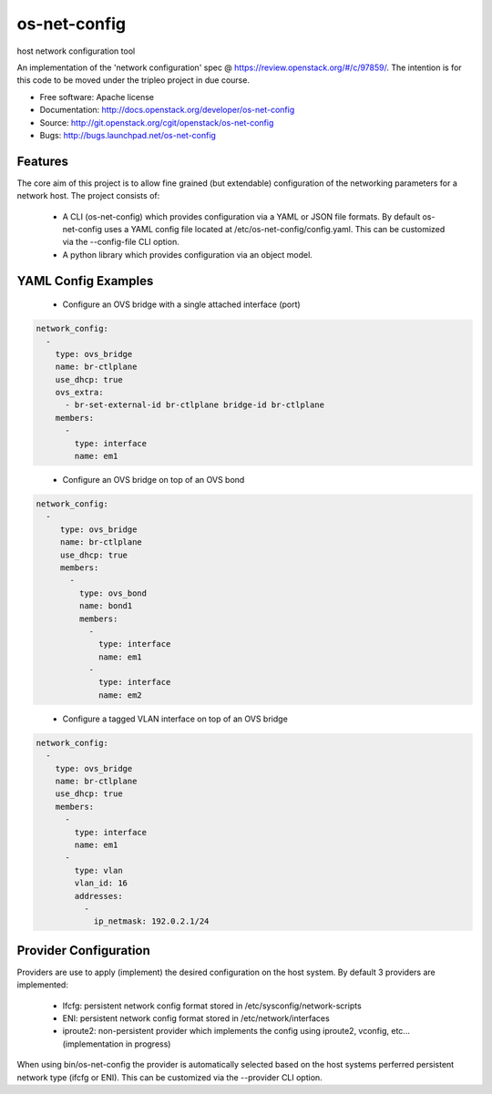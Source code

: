 ===============================
os-net-config
===============================

host network configuration tool

An implementation of the 'network configuration' spec @
https://review.openstack.org/#/c/97859/.
The intention is for this code to be moved under the tripleo project in due course.

* Free software: Apache license
* Documentation: http://docs.openstack.org/developer/os-net-config
* Source: http://git.openstack.org/cgit/openstack/os-net-config
* Bugs: http://bugs.launchpad.net/os-net-config

Features
--------

The core aim of this project is to allow fine grained (but extendable)
configuration of the networking parameters for a network host. The
project consists of:

 * A CLI (os-net-config) which provides configuration via a YAML or JSON
   file formats.  By default os-net-config uses a YAML config file located
   at /etc/os-net-config/config.yaml. This can be customized via the
   --config-file CLI option.

 * A python library which provides configuration via an object model.

YAML Config Examples
--------------------
 * Configure an OVS bridge with a single attached interface (port)

.. code-block:: yaml

  network_config:
    - 
      type: ovs_bridge
      name: br-ctlplane
      use_dhcp: true
      ovs_extra:
        - br-set-external-id br-ctlplane bridge-id br-ctlplane
      members:
        - 
          type: interface
          name: em1

..


 * Configure an OVS bridge on top of an OVS bond

.. code-block:: yaml

  network_config:
    - 
       type: ovs_bridge
       name: br-ctlplane
       use_dhcp: true
       members:
         - 
           type: ovs_bond
           name: bond1
           members:
             - 
               type: interface
               name: em1
             - 
               type: interface
               name: em2

..

 * Configure a tagged VLAN interface on top of an OVS bridge

.. code-block:: yaml

  network_config:
    - 
      type: ovs_bridge
      name: br-ctlplane
      use_dhcp: true
      members:
        - 
          type: interface
          name: em1
        - 
          type: vlan
          vlan_id: 16
          addresses:
            - 
              ip_netmask: 192.0.2.1/24

..

Provider Configuration
----------------------
Providers are use to apply (implement) the desired configuration on the
host system. By default 3 providers are implemented:

 * Ifcfg: persistent network config format stored in
   /etc/sysconfig/network-scripts

 * ENI: persistent network config format stored in /etc/network/interfaces

 * iproute2: non-persistent provider which implements the config using
   iproute2, vconfig, etc... (implementation in progress)

When using bin/os-net-config the provider is automatically selected based on
the host systems perferred persistent network type (ifcfg or ENI). This can
be customized via the --provider CLI option.
